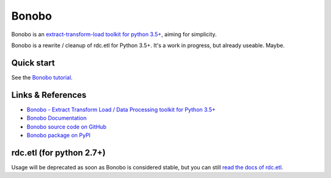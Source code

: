Bonobo
======

Bonobo is an `extract-transform-load toolkit for python 3.5+ <https://bonobo-project.org/>`_, aiming for simplicity.

Bonobo is a rewrite / cleanup of rdc.etl for Python 3.5+. It's a work in progress, but already useable. Maybe.

Quick start
:::::::::::

See the `Bonobo tutorial <http://docs.bonobo-project.org/en/latest/tutorial/index.html>`_.



Links & References
::::::::::::::::::

* `Bonobo - Extract Transform Load / Data Processing toolkit for Python 3.5+ <https://bonobo-project.org/>`_
* `Bonobo Documentation <http://docs.bonobo-project.org/>`_
* `Bonobo source code on GitHub <https://github.com/python-bonobo/bonobo>`_
* `Bonobo package on PyPI <https://pypi.python.org/pypi/bonobo>`_

rdc.etl (for python 2.7+)
:::::::::::::::::::::::::

Usage will be deprecated as soon as Bonobo is considered stable, but you can still `read the docs of rdc.etl <http://rdcetl.readthedocs.io/>`_.
